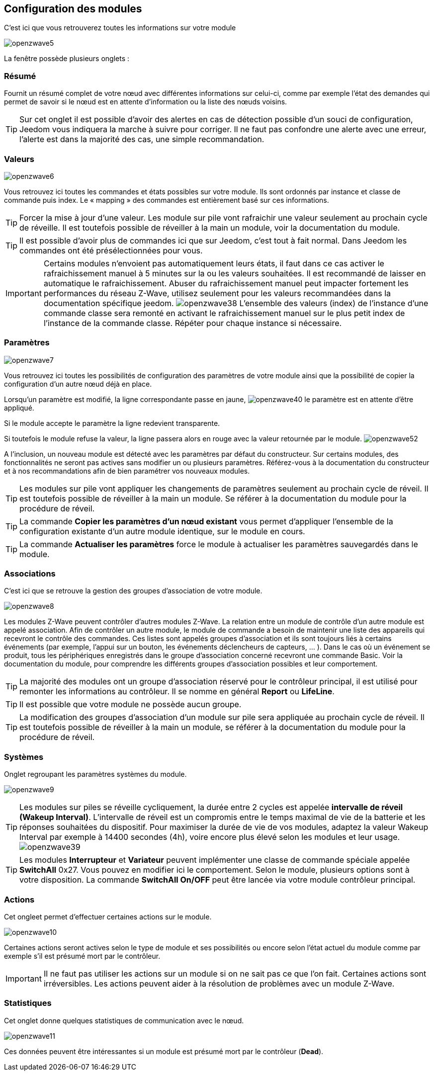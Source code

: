 == Configuration des modules

C'est ici que vous retrouverez toutes les informations sur votre module

image:../images/openzwave5.png[]

La fenêtre possède plusieurs onglets :

=== Résumé

Fournit un résumé complet de votre nœud avec différentes informations sur celui-ci, comme par exemple l'état des demandes qui permet de savoir si le nœud est en attente d'information ou la liste des nœuds voisins.

[TIP]
Sur cet onglet il est possible d'avoir des alertes en cas de détection possible d'un souci de configuration, Jeedom vous indiquera la marche à suivre pour corriger. Il ne faut pas confondre une alerte avec une erreur, l'alerte est dans la majorité des cas, une simple recommandation.

=== Valeurs

image:../images/openzwave6.png[]

Vous retrouvez ici toutes les commandes et états possibles sur votre module. Ils sont ordonnés par instance et classe de commande puis index. Le « mapping » des commandes est entièrement basé sur ces informations.

[TIP]
Forcer la mise à jour d'une valeur. Les module sur pile vont rafraichir une valeur seulement au prochain cycle de réveille. Il est toutefois possible de réveiller à la main un module, voir la documentation du module.

[TIP]
Il est possible d'avoir plus de commandes ici que sur Jeedom, c'est tout à fait normal. Dans Jeedom les commandes ont été présélectionnées pour vous.

[IMPORTANT]
Certains modules n'envoient pas automatiquement leurs états, il faut dans ce cas activer le rafraichissement manuel à 5 minutes sur la ou les valeurs souhaitées.
Il est recommandé de laisser en automatique le rafraichissement.
Abuser du rafraichissement manuel peut impacter fortement les performances du réseau  Z-Wave, utilisez seulement pour les valeurs recommandées dans la documentation spécifique jeedom.
image:../images/openzwave38.png[]
L'ensemble des valeurs (index) de l'instance d'une commande classe sera remonté en activant le rafraichissement manuel sur le plus petit index de l'instance de la commande classe.
Répéter pour chaque instance si nécessaire.

=== Paramètres

image:../images/openzwave7.png[]

Vous retrouvez ici toutes les possibilités de configuration des paramètres de votre module ainsi que la possibilité de copier la configuration d'un autre nœud déjà en place.


Lorsqu'un paramètre est modifié, la ligne correspondante passe en jaune,
image:../images/openzwave40.png[]
le paramètre est en attente d'être appliqué.

Si le module accepte le paramètre la ligne redevient transparente.

Si toutefois le module refuse la valeur, la ligne passera alors en rouge avec la valeur retournée par le module.
image:../images/openzwave52.png[]


A l'inclusion, un nouveau module est détecté avec les paramètres par défaut du constructeur.
Sur certains modules, des fonctionnalités ne seront pas actives sans modifier un ou plusieurs paramètres.
Référez-vous à la documentation du constructeur et à nos recommandations afin de bien paramétrer vos nouveaux modules.

[TIP]
Les modules sur pile vont appliquer les changements de paramètres seulement au prochain cycle de réveil.
Il est toutefois possible de réveiller à la main un module. Se référer à la documentation du module pour la procédure de réveil.

[TIP]
La commande *Copier les paramètres d'un nœud existant* vous permet d'appliquer l'ensemble de la configuration existante d'un autre module identique, sur le module en cours.

[TIP]
La commande *Actualiser les paramètres* force le module à actualiser les paramètres sauvegardés dans le module.

=== Associations

C'est ici que se retrouve la gestion des groupes d'association de votre module.

image:../images/openzwave8.png[]

Les modules Z-Wave peuvent contrôler d'autres modules Z-Wave.
La relation entre un module de contrôle d'un autre module est appelé association.
Afin de contrôler un autre module, le module de commande a besoin de maintenir une liste des appareils qui recevront le contrôle des commandes.
Ces listes sont appelés groupes d'association et ils sont toujours liés à certains événements (par exemple, l'appui sur un bouton, les événements déclencheurs de capteurs, ... ).
 Dans le cas où un événement se produit, tous les périphériques enregistrés dans le groupe d'association concerné recevront une commande Basic.
 Voir la documentation du module, pour comprendre les différents groupes d'association possibles et leur comportement.

[TIP]
La majorité des modules ont un groupe d'association réservé pour le contrôleur principal, il est utilisé pour remonter les informations au contrôleur. Il se nomme en général *Report* ou *LifeLine*.

[TIP]
Il est possible que votre module ne possède aucun groupe.

[TIP]
La modification des groupes d'association d'un module sur pile sera appliquée au prochain cycle de réveil.
Il est toutefois possible de réveiller à la main un module, se référer à la documentation du module pour la procédure de réveil.

=== Systèmes

Onglet regroupant les paramètres systèmes du module.

image:../images/openzwave9.png[]

[TIP]
Les modules sur piles se réveille cycliquement, la durée entre 2 cycles est appelée *intervalle de réveil (Wakeup Interval)*. L'intervalle de réveil est un compromis entre le temps maximal de vie de la batterie et les réponses souhaitées du dispositif. Pour maximiser la durée de vie de vos modules, adaptez la valeur Wakeup Interval par exemple à 14400 secondes (4h), voire encore plus élevé selon les modules et leur usage.
image:../images/openzwave39.png[]

[TIP]
Les modules *Interrupteur* et *Variateur* peuvent implémenter une classe de commande spéciale appelée *SwitchAll* 0x27. Vous pouvez en modifier ici le comportement. Selon le module, plusieurs options sont à votre disposition. La commande *SwitchAll On/OFF* peut être lancée via votre module contrôleur principal.

=== Actions

Cet ongleet permet d'effectuer certaines actions sur le module.

image:../images/openzwave10.png[]

Certaines actions seront actives selon le type de module et ses possibilités ou encore selon l'état actuel du module comme par exemple s'il est présumé mort par le contrôleur.

[IMPORTANT]
Il ne faut pas utiliser les actions sur un module si on ne sait pas ce que l'on fait. Certaines actions sont irréversibles. Les actions peuvent aider à la résolution de problèmes avec un module Z-Wave.

=== Statistiques

Cet onglet donne quelques statistiques de communication avec le nœud.

image:../images/openzwave11.png[]

Ces données peuvent être intéressantes si un module est présumé mort par le contrôleur (*Dead*).
